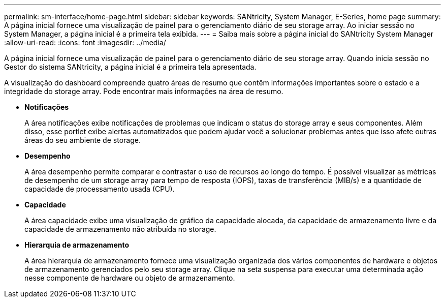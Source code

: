 ---
permalink: sm-interface/home-page.html 
sidebar: sidebar 
keywords: SANtricity, System Manager, E-Series, home page 
summary: A página inicial fornece uma visualização de painel para o gerenciamento diário de seu storage array. Ao iniciar sessão no System Manager, a página inicial é a primeira tela exibida. 
---
= Saiba mais sobre a página inicial do SANtricity System Manager
:allow-uri-read: 
:icons: font
:imagesdir: ../media/


[role="lead"]
A página inicial fornece uma visualização de painel para o gerenciamento diário de seu storage array. Quando inicia sessão no Gestor do sistema SANtricity, a página inicial é a primeira tela apresentada.

A visualização do dashboard compreende quatro áreas de resumo que contêm informações importantes sobre o estado e a integridade do storage array. Pode encontrar mais informações na área de resumo.

* *Notificações*
+
A área notificações exibe notificações de problemas que indicam o status do storage array e seus componentes. Além disso, esse portlet exibe alertas automatizados que podem ajudar você a solucionar problemas antes que isso afete outras áreas do seu ambiente de storage.

* *Desempenho*
+
A área desempenho permite comparar e contrastar o uso de recursos ao longo do tempo. É possível visualizar as métricas de desempenho de um storage array para tempo de resposta (IOPS), taxas de transferência (MIB/s) e a quantidade de capacidade de processamento usada (CPU).

* *Capacidade*
+
A área capacidade exibe uma visualização de gráfico da capacidade alocada, da capacidade de armazenamento livre e da capacidade de armazenamento não atribuída no storage.

* *Hierarquia de armazenamento*
+
A área hierarquia de armazenamento fornece uma visualização organizada dos vários componentes de hardware e objetos de armazenamento gerenciados pelo seu storage array. Clique na seta suspensa para executar uma determinada ação nesse componente de hardware ou objeto de armazenamento.


